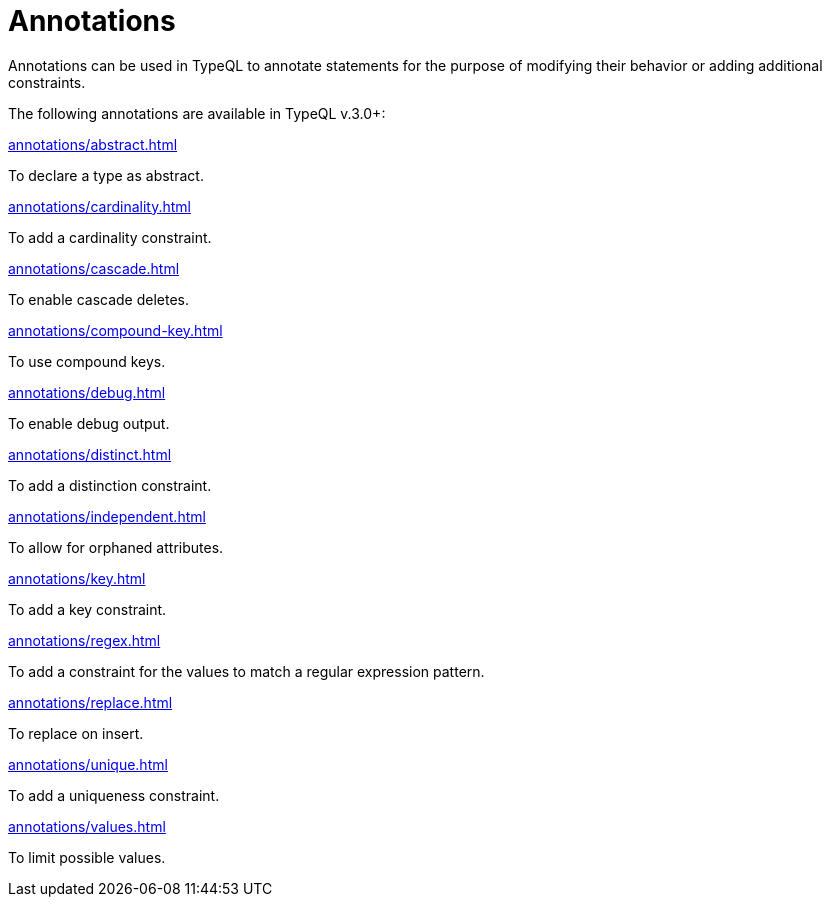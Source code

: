 = Annotations
:page-no-toc: 1

[#_blank_heading]
== {blank}
Annotations can be used in TypeQL to annotate statements for the purpose of modifying their behavior
or adding additional constraints.

The following annotations are available in TypeQL v.3.0+:

[cols-3]
--
.xref:annotations/abstract.adoc[]
[.clickable]
****
To declare a type as abstract.
****

.xref:annotations/cardinality.adoc[]
[.clickable]
****
To add a cardinality constraint.
****

.xref:annotations/cascade.adoc[]
[.clickable]
****
To enable cascade deletes.
****

.xref:annotations/compound-key.adoc[]
[.clickable]
****
To use compound keys.
****

.xref:annotations/debug.adoc[]
[.clickable]
****
To enable debug output.
****

.xref:annotations/distinct.adoc[]
[.clickable]
****
To add a distinction constraint.
****

.xref:annotations/independent.adoc[]
[.clickable]
****
To allow for orphaned attributes.
****

.xref:annotations/key.adoc[]
[.clickable]
****
To add a key constraint.
****

.xref:annotations/regex.adoc[]
[.clickable]
****
To add a constraint for the values to match a regular expression pattern.
****

.xref:annotations/replace.adoc[]
[.clickable]
****
To replace on insert.
****

.xref:annotations/unique.adoc[]
[.clickable]
****
To add a uniqueness constraint.
****

.xref:annotations/values.adoc[]
[.clickable]
****
To limit possible values.
****
--


